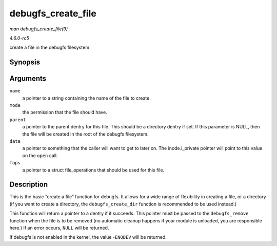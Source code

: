 .. -*- coding: utf-8; mode: rst -*-

.. _API-debugfs-create-file:

===================
debugfs_create_file
===================

*man debugfs_create_file(9)*

*4.6.0-rc5*

create a file in the debugfs filesystem


Synopsis
========

.. c:function:: struct dentry * debugfs_create_file( const char * name, umode_t mode, struct dentry * parent, void * data, const struct file_operations * fops )

Arguments
=========

``name``
    a pointer to a string containing the name of the file to create.

``mode``
    the permission that the file should have.

``parent``
    a pointer to the parent dentry for this file. This should be a
    directory dentry if set. If this parameter is NULL, then the file
    will be created in the root of the debugfs filesystem.

``data``
    a pointer to something that the caller will want to get to later on.
    The inode.i_private pointer will point to this value on the
    ``open`` call.

``fops``
    a pointer to a struct file_operations that should be used for this
    file.


Description
===========

This is the basic “create a file” function for debugfs. It allows for a
wide range of flexibility in creating a file, or a directory (if you
want to create a directory, the ``debugfs_create_dir`` function is
recommended to be used instead.)

This function will return a pointer to a dentry if it succeeds. This
pointer must be passed to the ``debugfs_remove`` function when the file
is to be removed (no automatic cleanup happens if your module is
unloaded, you are responsible here.) If an error occurs, ``NULL`` will
be returned.

If debugfs is not enabled in the kernel, the value -``ENODEV`` will be
returned.


.. ------------------------------------------------------------------------------
.. This file was automatically converted from DocBook-XML with the dbxml
.. library (https://github.com/return42/sphkerneldoc). The origin XML comes
.. from the linux kernel, refer to:
..
.. * https://github.com/torvalds/linux/tree/master/Documentation/DocBook
.. ------------------------------------------------------------------------------
